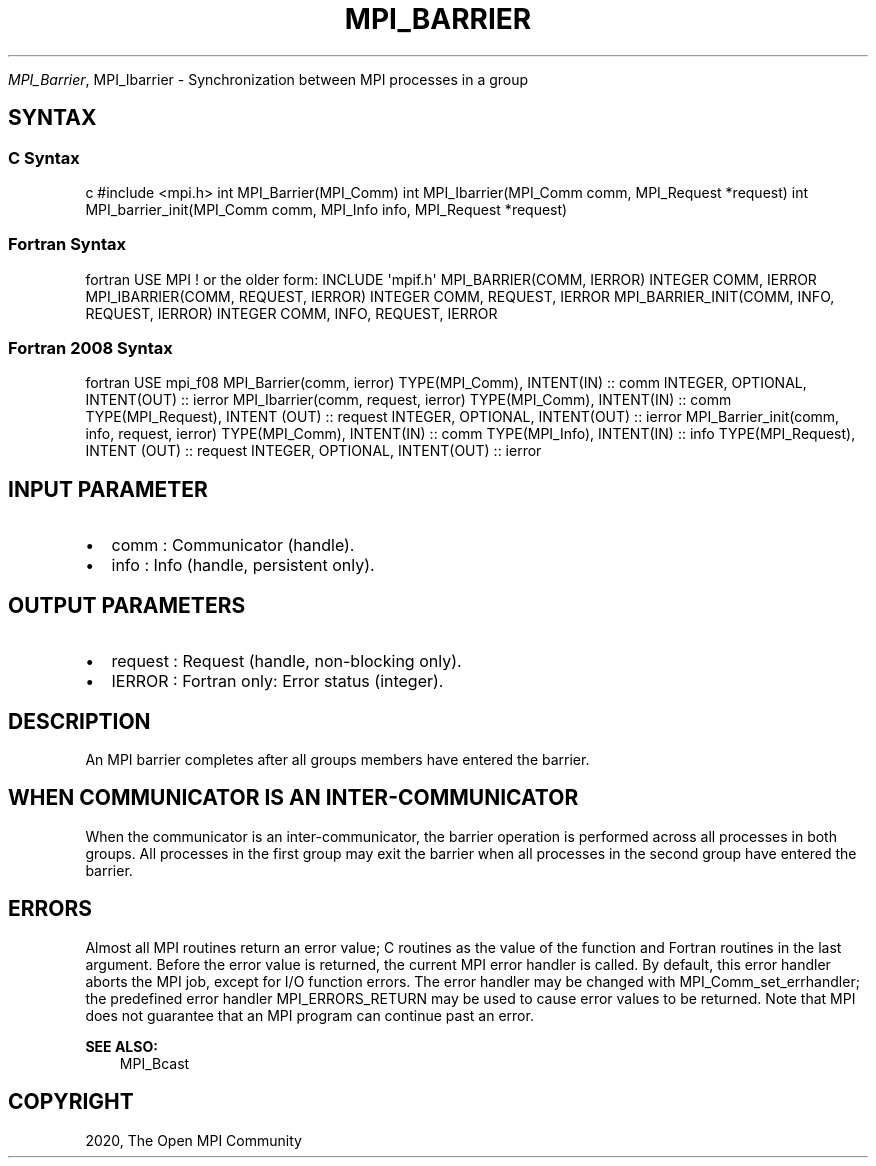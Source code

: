 .\" Man page generated from reStructuredText.
.
.TH "MPI_BARRIER" "3" "Feb 20, 2022" "" "Open MPI"
.
.nr rst2man-indent-level 0
.
.de1 rstReportMargin
\\$1 \\n[an-margin]
level \\n[rst2man-indent-level]
level margin: \\n[rst2man-indent\\n[rst2man-indent-level]]
-
\\n[rst2man-indent0]
\\n[rst2man-indent1]
\\n[rst2man-indent2]
..
.de1 INDENT
.\" .rstReportMargin pre:
. RS \\$1
. nr rst2man-indent\\n[rst2man-indent-level] \\n[an-margin]
. nr rst2man-indent-level +1
.\" .rstReportMargin post:
..
.de UNINDENT
. RE
.\" indent \\n[an-margin]
.\" old: \\n[rst2man-indent\\n[rst2man-indent-level]]
.nr rst2man-indent-level -1
.\" new: \\n[rst2man-indent\\n[rst2man-indent-level]]
.in \\n[rst2man-indent\\n[rst2man-indent-level]]u
..
.sp
\fI\%MPI_Barrier\fP, MPI_Ibarrier \- Synchronization between MPI processes in a
group
.SH SYNTAX
.SS C Syntax
.sp
c #include <mpi.h> int MPI_Barrier(MPI_Comm) int MPI_Ibarrier(MPI_Comm
comm, MPI_Request *request) int MPI_barrier_init(MPI_Comm comm,
MPI_Info info, MPI_Request *request)
.SS Fortran Syntax
.sp
fortran USE MPI ! or the older form: INCLUDE \(aqmpif.h\(aq MPI_BARRIER(COMM,
IERROR) INTEGER COMM, IERROR MPI_IBARRIER(COMM, REQUEST, IERROR) INTEGER
COMM, REQUEST, IERROR MPI_BARRIER_INIT(COMM, INFO, REQUEST, IERROR)
INTEGER COMM, INFO, REQUEST, IERROR
.SS Fortran 2008 Syntax
.sp
fortran USE mpi_f08 MPI_Barrier(comm, ierror) TYPE(MPI_Comm), INTENT(IN)
:: comm INTEGER, OPTIONAL, INTENT(OUT) :: ierror MPI_Ibarrier(comm,
request, ierror) TYPE(MPI_Comm), INTENT(IN) :: comm TYPE(MPI_Request),
INTENT (OUT) :: request INTEGER, OPTIONAL, INTENT(OUT) :: ierror
MPI_Barrier_init(comm, info, request, ierror) TYPE(MPI_Comm), INTENT(IN)
:: comm TYPE(MPI_Info), INTENT(IN) :: info TYPE(MPI_Request), INTENT
(OUT) :: request INTEGER, OPTIONAL, INTENT(OUT) :: ierror
.SH INPUT PARAMETER
.INDENT 0.0
.IP \(bu 2
comm : Communicator (handle).
.IP \(bu 2
info : Info (handle, persistent only).
.UNINDENT
.SH OUTPUT PARAMETERS
.INDENT 0.0
.IP \(bu 2
request : Request (handle, non\-blocking only).
.IP \(bu 2
IERROR : Fortran only: Error status (integer).
.UNINDENT
.SH DESCRIPTION
.sp
An MPI barrier completes after all groups members have entered the
barrier.
.SH WHEN COMMUNICATOR IS AN INTER-COMMUNICATOR
.sp
When the communicator is an inter\-communicator, the barrier operation is
performed across all processes in both groups. All processes in the
first group may exit the barrier when all processes in the second group
have entered the barrier.
.SH ERRORS
.sp
Almost all MPI routines return an error value; C routines as the value
of the function and Fortran routines in the last argument. Before the
error value is returned, the current MPI error handler is called. By
default, this error handler aborts the MPI job, except for I/O function
errors. The error handler may be changed with MPI_Comm_set_errhandler;
the predefined error handler MPI_ERRORS_RETURN may be used to cause
error values to be returned. Note that MPI does not guarantee that an
MPI program can continue past an error.
.sp
\fBSEE ALSO:\fP
.INDENT 0.0
.INDENT 3.5
MPI_Bcast
.UNINDENT
.UNINDENT
.SH COPYRIGHT
2020, The Open MPI Community
.\" Generated by docutils manpage writer.
.
